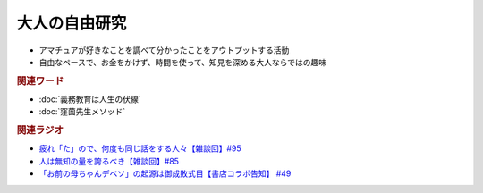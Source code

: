 大人の自由研究
==========================================================
.. glossary::
  大人の自由研究 : お

* アマチュアが好きなことを調べて分かったことをアウトプットする活動
* 自由なペースで、お金をかけず、時間を使って、知見を深める大人ならではの趣味

.. rubric:: 関連ワード
* :doc:`義務教育は人生の伏線` 
* :doc:`窪薗先生メソッド` 

.. rubric:: 関連ラジオ
* `疲れ「た」ので、何度も同じ話をする人々【雑談回】#95`_
* `人は無知の量を誇るべき【雑談回】#85`_
* `「お前の母ちゃんデベソ」の起源は御成敗式目【書店コラボ告知】 #49`_

.. _「お前の母ちゃんデベソ」の起源は御成敗式目【書店コラボ告知】 #49: https://www.youtube.com/watch?v=7sX8rPt2uYE
.. _疲れ「た」ので、何度も同じ話をする人々【雑談回】#95: https://www.youtube.com/watch?v=TLFxYRB0uBI
.. _人は無知の量を誇るべき【雑談回】#85: https://www.youtube.com/watch?v=Z0KLBPiRrOY
